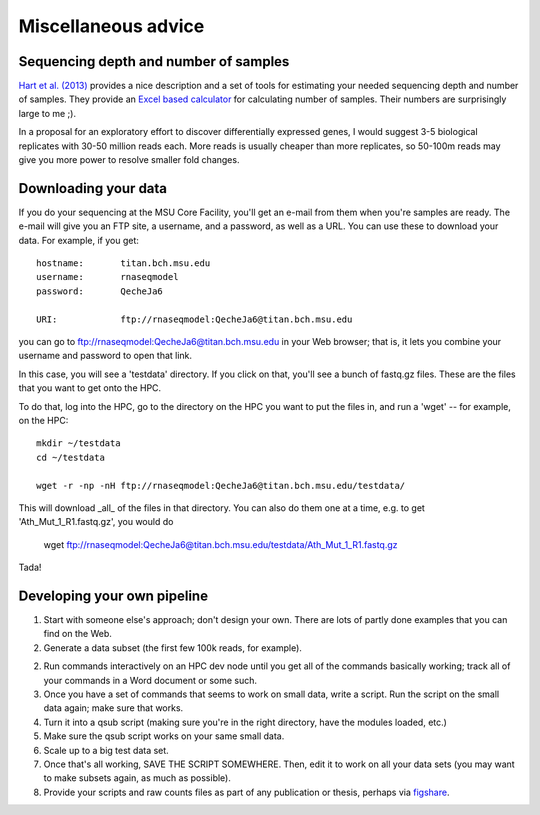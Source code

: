 Miscellaneous advice
====================

Sequencing depth and number of samples
--------------------------------------

`Hart et al. (2013)
<http://www.ncbi.nlm.nih.gov/pmc/articles/PMC3842884/>`__ provides a
nice description and a set of tools for estimating your needed
sequencing depth and number of samples.  They provide an `Excel based
calculator
<http://www.ncbi.nlm.nih.gov/pmc/articles/PMC3842884/bin/supp_data.zip>`__
for calculating number of samples.  Their numbers are surprisingly
large to me ;).

In a proposal for an exploratory effort to discover differentially
expressed genes, I would suggest 3-5 biological replicates with 30-50
million reads each.  More reads is usually cheaper than more replicates,
so 50-100m reads may give you more power to resolve smaller fold changes.

Downloading your data
---------------------

If you do your sequencing at the MSU Core Facility, you'll get an e-mail
from them when you're samples are ready.  The e-mail will give you an
FTP site, a username, and a password, as well as a URL.  You can
use these to download your data.  For example, if you get::

   hostname:       titan.bch.msu.edu
   username:       rnaseqmodel
   password:       QecheJa6

   URI:            ftp://rnaseqmodel:QecheJa6@titan.bch.msu.edu

you can go to ftp://rnaseqmodel:QecheJa6@titan.bch.msu.edu in your
Web browser; that is, it lets you combine your username and password
to open that link.

In this case, you will see a 'testdata' directory.  If you click on that,
you'll see a bunch of fastq.gz files.  These are the files that you
want to get onto the HPC.

To do that, log into the HPC, go to the directory on the HPC you want
to put the files in, and run a 'wget' -- for example, on the HPC::

   mkdir ~/testdata
   cd ~/testdata

   wget -r -np -nH ftp://rnaseqmodel:QecheJa6@titan.bch.msu.edu/testdata/

This will download _all_ of the files in that directory.  You can also do
them one at a time, e.g. to get 'Ath_Mut_1_R1.fastq.gz', you would do

   wget ftp://rnaseqmodel:QecheJa6@titan.bch.msu.edu/testdata/Ath_Mut_1_R1.fastq.gz

Tada!

Developing your own pipeline
----------------------------

1. Start with someone else's approach; don't design your own.  There
   are lots of partly done examples that you can find on the Web.

2. Generate a data subset (the first few 100k reads, for example).

2. Run commands interactively on an HPC dev node until you get all of
   the commands basically working; track all of your commands in a
   Word document or some such.

3. Once you have a set of commands that seems to work on small data,
   write a script.  Run the script on the small data again; make sure
   that works.

4. Turn it into a qsub script (making sure you're in the right 
   directory, have the modules loaded, etc.)

5. Make sure the qsub script works on your same small data.

6. Scale up to a big test data set.

7. Once that's all working, SAVE THE SCRIPT SOMEWHERE.  Then,
   edit it to work on all your data sets (you may want to make subsets
   again, as much as possible).

8. Provide your scripts and raw counts files as part of any publication
   or thesis, perhaps via `figshare <http://figshare.com>`__.